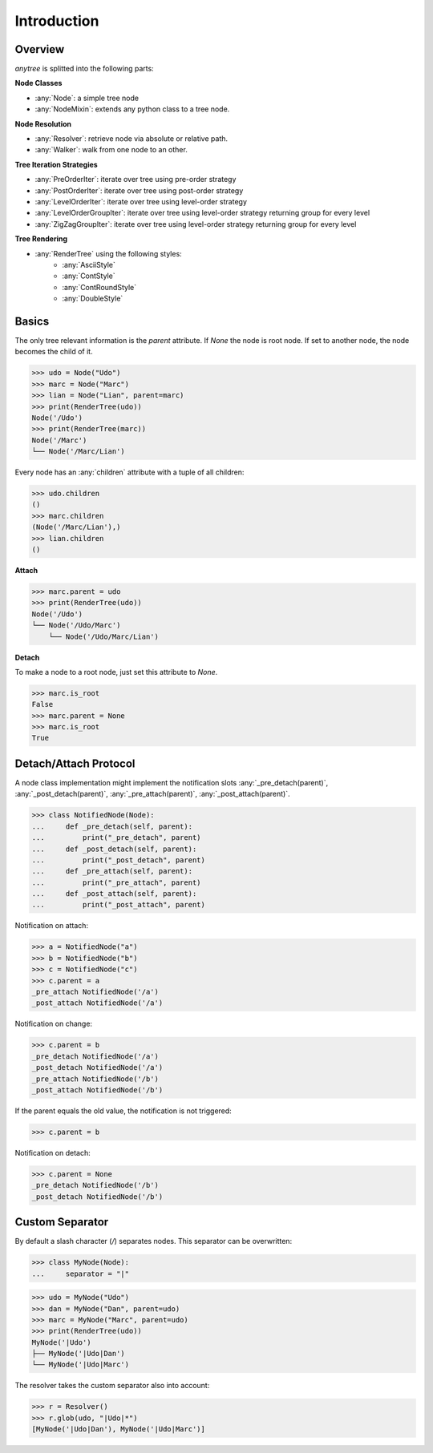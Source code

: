 Introduction
============

Overview
--------

`anytree` is splitted into the following parts:

**Node Classes**

* :any:`Node`: a simple tree node
* :any:`NodeMixin`: extends any python class to a tree node.

**Node Resolution**

* :any:`Resolver`: retrieve node via absolute or relative path.
* :any:`Walker`: walk from one node to an other.

**Tree Iteration Strategies**

* :any:`PreOrderIter`: iterate over tree using pre-order strategy
* :any:`PostOrderIter`: iterate over tree using post-order strategy
* :any:`LevelOrderIter`: iterate over tree using level-order strategy
* :any:`LevelOrderGroupIter`: iterate over tree using level-order strategy returning group for every level
* :any:`ZigZagGroupIter`: iterate over tree using level-order strategy returning group for every level

**Tree Rendering**

* :any:`RenderTree` using the following styles:
    * :any:`AsciiStyle`
    * :any:`ContStyle`
    * :any:`ContRoundStyle`
    * :any:`DoubleStyle`

Basics
------

The only tree relevant information is the `parent` attribute.
If `None` the node is root node.
If set to another node, the node becomes the child of it.

>>> udo = Node("Udo")
>>> marc = Node("Marc")
>>> lian = Node("Lian", parent=marc)
>>> print(RenderTree(udo))
Node('/Udo')
>>> print(RenderTree(marc))
Node('/Marc')
└── Node('/Marc/Lian')

Every node has an :any:`children` attribute with a tuple of all children:

>>> udo.children
()
>>> marc.children
(Node('/Marc/Lian'),)
>>> lian.children
()

**Attach**

>>> marc.parent = udo
>>> print(RenderTree(udo))
Node('/Udo')
└── Node('/Udo/Marc')
    └── Node('/Udo/Marc/Lian')

**Detach**

To make a node to a root node, just set this attribute to `None`.

>>> marc.is_root
False
>>> marc.parent = None
>>> marc.is_root
True

Detach/Attach Protocol
----------------------

A node class implementation might implement the notification slots
:any:`_pre_detach(parent)`, :any:`_post_detach(parent)`,
:any:`_pre_attach(parent)`, :any:`_post_attach(parent)`.

>>> class NotifiedNode(Node):
...     def _pre_detach(self, parent):
...         print("_pre_detach", parent)
...     def _post_detach(self, parent):
...         print("_post_detach", parent)
...     def _pre_attach(self, parent):
...         print("_pre_attach", parent)
...     def _post_attach(self, parent):
...         print("_post_attach", parent)

Notification on attach:

>>> a = NotifiedNode("a")
>>> b = NotifiedNode("b")
>>> c = NotifiedNode("c")
>>> c.parent = a
_pre_attach NotifiedNode('/a')
_post_attach NotifiedNode('/a')

Notification on change:

>>> c.parent = b
_pre_detach NotifiedNode('/a')
_post_detach NotifiedNode('/a')
_pre_attach NotifiedNode('/b')
_post_attach NotifiedNode('/b')

If the parent equals the old value, the notification is not triggered:

>>> c.parent = b

Notification on detach:

>>> c.parent = None
_pre_detach NotifiedNode('/b')
_post_detach NotifiedNode('/b')

Custom Separator
----------------

By default a slash character (`/`) separates nodes.
This separator can be overwritten:

>>> class MyNode(Node):
...     separator = "|"

>>> udo = MyNode("Udo")
>>> dan = MyNode("Dan", parent=udo)
>>> marc = MyNode("Marc", parent=udo)
>>> print(RenderTree(udo))
MyNode('|Udo')
├── MyNode('|Udo|Dan')
└── MyNode('|Udo|Marc')

The resolver takes the custom separator also into account:

>>> r = Resolver()
>>> r.glob(udo, "|Udo|*")
[MyNode('|Udo|Dan'), MyNode('|Udo|Marc')]
